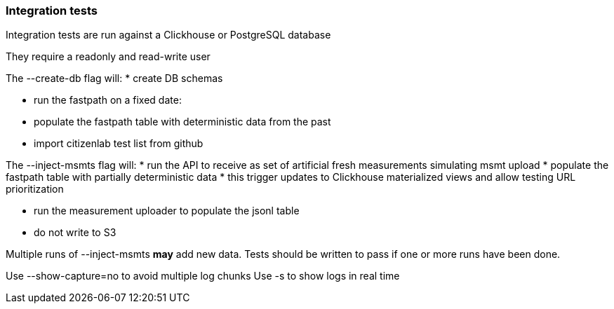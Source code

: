 === Integration tests

Integration tests are run against a Clickhouse or PostgreSQL database

They require a readonly and read-write user

The --create-db flag will:
 * create DB schemas

 * run the fastpath on a fixed date:
   * populate the fastpath table with deterministic data from the past

 * import citizenlab test list from github

The --inject-msmts flag will:
 * run the API to receive as set of artificial fresh measurements simulating msmt upload
   * populate the fastpath table with partially deterministic data
     * this trigger updates to Clickhouse materialized views and allow testing URL prioritization

   * run the measurement uploader to populate the jsonl table
     * do not write to S3

Multiple runs of --inject-msmts *may* add new data. Tests should be written to pass if one or more runs have been done.


Use --show-capture=no to avoid multiple log chunks
Use -s to show logs in real time
